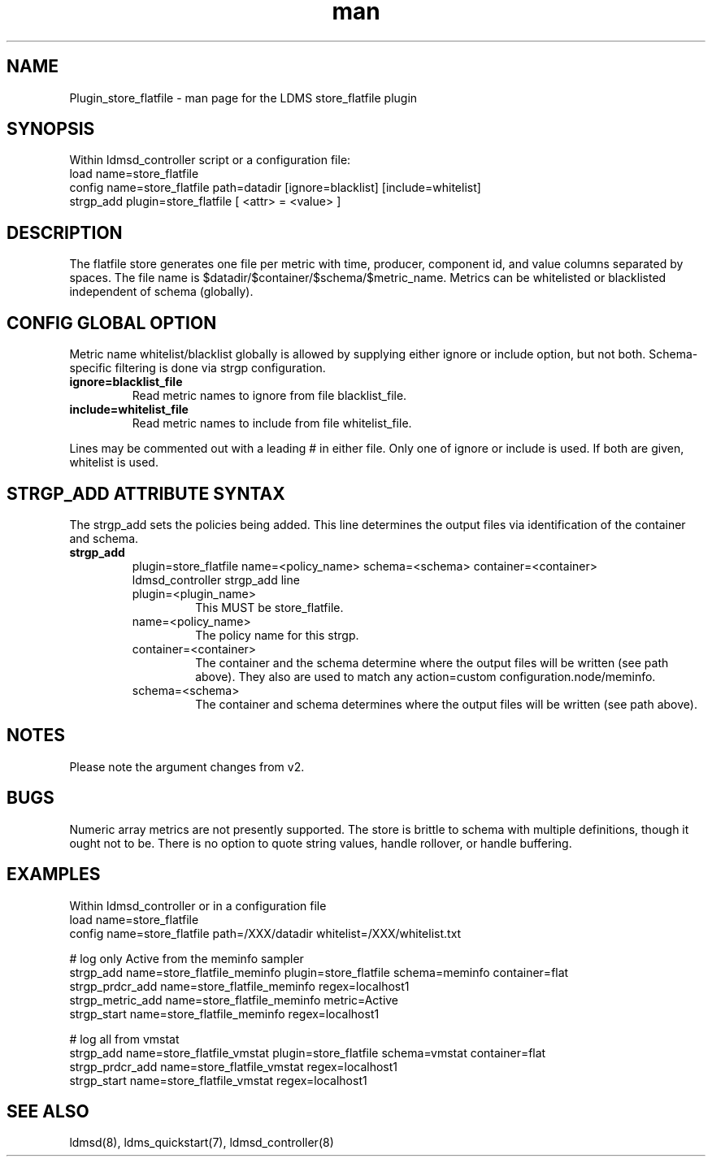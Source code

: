 .\" Manpage for Plugin_store_flatfile
.\" Contact ovis-help@ca.sandia.gov to correct errors or typos.
.TH man 7 "29 Aug 2017" "v3.4" "LDMS Plugin store_flatfile man page"

.SH NAME
Plugin_store_flatfile - man page for the LDMS store_flatfile plugin

.SH SYNOPSIS
Within ldmsd_controller script or a configuration file:
.br
load name=store_flatfile
.br
config name=store_flatfile path=datadir [ignore=blacklist] [include=whitelist]
.br
strgp_add plugin=store_flatfile [ <attr> = <value> ]
.br


.SH DESCRIPTION
The flatfile store generates one file per metric with time, producer, component id, and value columns separated by spaces. The file name is $datadir/$container/$schema/$metric_name. Metrics can be whitelisted or blacklisted independent of schema (globally).

.PP
.SH CONFIG GLOBAL OPTION
Metric name whitelist/blacklist globally is allowed by supplying either ignore or include option, but not both. Schema-specific filtering is done via strgp configuration.
.TP
.BR ignore=blacklist_file
.br
Read metric names to ignore from file blacklist_file.
.br
.TP
.BR include=whitelist_file
.br
Read metric names to include from file whitelist_file.
.br
.PP
Lines may be commented out with a leading # in either file.
Only one of ignore or include is used. If both are given, whitelist is used.

.SH STRGP_ADD ATTRIBUTE SYNTAX
The strgp_add sets the policies being added. This line determines the output files via
identification of the container and schema.
.TP
.BR strgp_add
plugin=store_flatfile name=<policy_name> schema=<schema> container=<container>
.br
ldmsd_controller strgp_add line
.br
.RS
.TP
plugin=<plugin_name>
.br
This MUST be store_flatfile.
.TP
name=<policy_name>
.br
The policy name for this strgp.
.TP
container=<container>
.br
The container and the schema determine where the output files will be written (see path above). They also are used to match any action=custom configuration.node/meminfo.
.TP
schema=<schema>
.br
The container and schema determines where the output files will be written (see path above).
.RE


.SH NOTES
.PP
Please note the argument changes from v2.
.PP

.SH BUGS
Numeric array metrics are not presently supported.
The store is brittle to schema with multiple definitions, though it ought not to be.
There is no option to quote string values, handle rollover, or handle buffering.

.SH EXAMPLES
.PP
Within ldmsd_controller or in a configuration file
.nf
load name=store_flatfile
config name=store_flatfile path=/XXX/datadir whitelist=/XXX/whitelist.txt

# log only Active from the meminfo sampler
strgp_add name=store_flatfile_meminfo plugin=store_flatfile schema=meminfo container=flat
strgp_prdcr_add name=store_flatfile_meminfo regex=localhost1
strgp_metric_add name=store_flatfile_meminfo metric=Active
strgp_start name=store_flatfile_meminfo regex=localhost1

# log all from vmstat
strgp_add name=store_flatfile_vmstat plugin=store_flatfile schema=vmstat container=flat
strgp_prdcr_add name=store_flatfile_vmstat regex=localhost1
strgp_start name=store_flatfile_vmstat regex=localhost1

.fi

.SH SEE ALSO
ldmsd(8), ldms_quickstart(7), ldmsd_controller(8)

